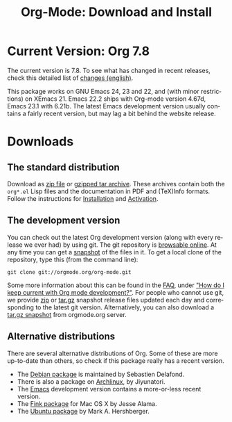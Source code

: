 #+TITLE: Org-Mode: Download and Install
#+AUTHOR: Bastien
#+LANGUAGE:  en
#+OPTIONS:   H:3 num:nil toc:nil \n:nil @:t ::t |:t ^:t *:t TeX:t author:nil <:t LaTeX:t
#+KEYWORDS:  Org Emacs outline planning note authoring project plain-text LaTeX HTML
#+DESCRIPTION: Org: an Emacs Mode for Notes, Planning, and Authoring
#+STYLE:     <base href="http://orgmode.org/" />
#+STYLE:     <link rel="stylesheet" href="http://orgmode.org/org.css" type="text/css" />

#+begin_html
<script type="text/javascript">
if (navigator.appName == 'Netscape') 
var language = navigator.language; 
else 
var language = navigator.browserLanguage; 
if (language.indexOf('fr') > -1) document.location.href = '/fr/org-mode-telecharger.html'; 
</script>
#+end_html

* Current Version: Org 7.8

The current version is 7.8.  To see what has changed in recent releases,
check this detailed list of [[file:Changes.html][changes (english)]].

This package works on GNU Emacs 24, 23 and 22, and (with minor
restrictions) on XEmacs 21.  Emacs 22.2 ships with Org-mode version 4.67d,
Emacs 23.1 with 6.21b.  The latest Emacs development version usually
contains a fairly recent version, but may lag a bit behind the website
release.

* Downloads

** The standard distribution

Download as [[file:org-7.6.zip][zip file]] or [[file:org-7.6.tar.gz][gzipped tar archive]].  These archives contain both
the =org*.el= Lisp files and the documentation in PDF and (TeX)Info
formats.  Follow the instructions for [[http://orgmode.org/manual/Installation.html#Installation][Installation]] and [[http://orgmode.org/manual/Activation.html#Activation][Activation]].

** The development version

You can check out the latest Org development version (along with every
release we ever had) by using git.  The git repository is [[http://orgmode.org/w/org-mode.git][browsable
online]].  At any time you can get a [[http://orgmode.org/w/org-mode.git/snapshot][snapshot]] of the files in it.  To get a
local clone of the repository, type this (from the command line):

: git clone git://orgmode.org/org-mode.git

Some more information about this can be found in the [[http://orgmode.org/worg/org-faq.php][FAQ]], under [[http://orgmode.org/worg/org-faq.php#keeping-current-with-Org-mode-development]["How do I
keep current with Org mode development?"]].  For people who cannot use git,
we provide [[file:org-latest.zip][zip]] or [[file:org-latest.tar.gz][tar.gz]] snapshot release files updated each day and
corresponding to the latest git version.  Alternatively, you can also
download a [[http://orgmode.org/w/org-mode.git/snapshot][tar.gz snapshot]] from orgmode.org server.

** Alternative distributions

   There are several alternative distributions of Org.  Some of these are
   more up-to-date than others, so check if this package really has a
   recent version.

   - The [[http://packages.debian.org/sid/main/org-mode][Debian package]] is maintained by Sebastien Delafond.
   - There is also a package on [[http://aur.archlinux.org/packages.php?do_Details&ID=18206][Archlinux]], by Jiyunatori.
   - The [[https://savannah.gnu.org/projects/emacs/][Emacs]] development version contains a more-or-less recent version.
   - The [[http://pdb.finkproject.org/pdb/package.php/org-mode][Fink package]] for Mac OS X by Jesse Alama.
   - The [[https://launchpad.net/~hexmode/+archive][Ubuntu package]] by Mark A. Hershberger.

